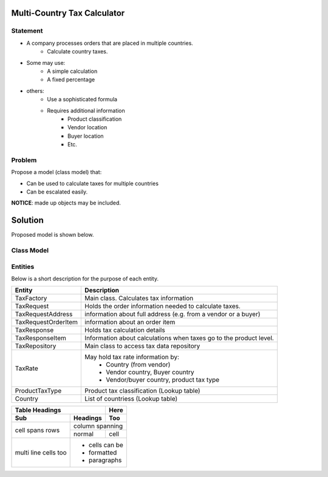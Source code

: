 Multi-Country Tax Calculator
============================

Statement
---------

* A company processes orders that are placed in multiple countries.
	* Calculate country taxes.
* Some may use:
	* A simple calculation
	* A fixed percentage
* others:
	* Use a sophisticated formula 
	* Requires additional information
		* Product classification
		* Vendor location
		* Buyer location 
		* Etc.

Problem
-------

Propose a model (class model) that:

* Can be used to calculate taxes for multiple countries 
* Can be escalated easily. 

**NOTICE**: made up objects may be included.

Solution
========

Proposed model is shown below.


Class Model
-----------

.. image:: Images/TaxCalculatorDiagram.png


Entities
--------

Below is a short description for the purpose of each entity.

+---------------------+--------------------------------------------+
| Entity              | Description                                |
+=====================+============================================+
| TaxFactory          | Main class. Calculates tax information     |
+---------------------+--------------------------------------------+
| TaxRequest          | Holds the order information needed to      |
|                     | calculate taxes.                           |
+---------------------+--------------------------------------------+
| TaxRequestAddress   | information about full address (e.g. from  |
|                     | a vendor or a buyer)                       |
+---------------------+--------------------------------------------+
| TaxRequestOrderItem | information about an order item            |
+---------------------+--------------------------------------------+
| TaxResponse         | Holds tax calculation details              |
+---------------------+--------------------------------------------+
| TaxResponseItem     | Information about calculations when taxes  |
|                     | go to the product level.                   |
+---------------------+--------------------------------------------+
| TaxRepository       | Main class to access tax data repository   |
+---------------------+--------------------------------------------+
| TaxRate             | May hold tax rate information by:          |
|                     |  * Country (from vendor)                   |
|                     |  * Vendor country, Buyer country           |
|                     |  * Vendor/buyer country, product tax type  |
+---------------------+--------------------------------------------+
| ProductTaxType      | Product tax classification (Lookup table)  |
+---------------------+--------------------------------------------+
| Country             | List of countriess (Lookup table)          |
+---------------------+--------------------------------------------+


+-------+----------+------+
| Table Headings   | Here |
+-------+----------+------+
| Sub   | Headings | Too  |
+=======+==========+======+
| cell  | column spanning |
+ spans +----------+------+
| rows  | normal   | cell |
+-------+----------+------+
| multi | * cells can be  |
| line  | * formatted     |
| cells | * paragraphs    |
| too   |                 |
+-------+-----------------+


